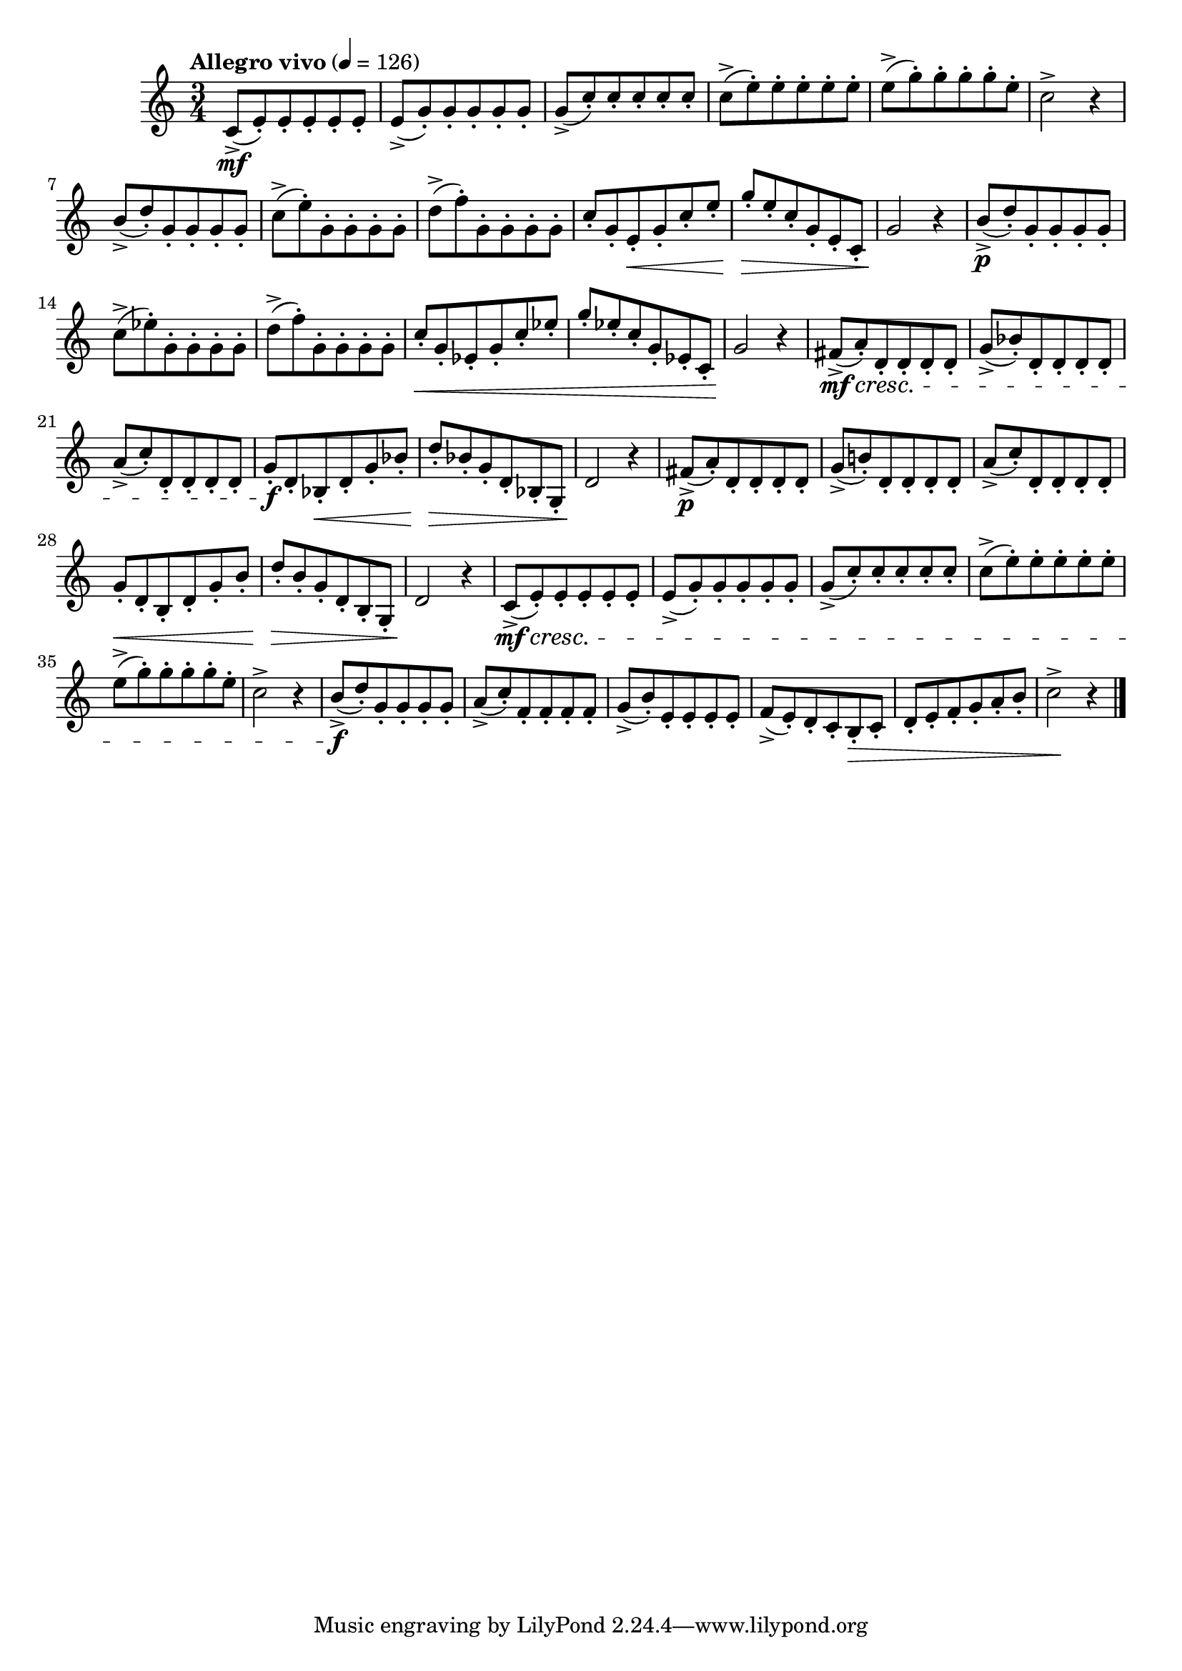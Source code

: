 \version "2.24.0"

\relative {
  \language "english"

  \transposition f

  \tempo "Allegro vivo" 4=126

  \key c \major
  \time 3/4

  #(define measures-one-to-six #{
    \relative {
      <<
        {
          c'8( e) 8 8 8 8 |
          e8( g) 8 8 8 8 |
          g8( c) 8 8 8 8 |
          c8( e) 8 8 8 8 |
          e8( g) 8 8 8 e |
        }
        { \repeat unfold 5 { s8-> \repeat unfold 5 { s-. } } } |
      >>
      c2-> r4 |
    }
  #})

  <> \mf
  \measures-one-to-six

  <<
    {
      b'8( d) g,8 8 8 8 |
      c8( e) g,8 8 8 8 |
      d'8( f) g,8 8 8 8 |
      c8 g e \< g c e |
      g \> e c g e c |
    }
    {
      \repeat unfold 3 { s8-> \repeat unfold 5 { s-. } } |
      \repeat unfold 2 { \repeat unfold 6 { s8-. } } |
    }
  >>
  g'2 \! r4 |

  <<
    {
      b8( \p d) g,8 8 8 8 |
      c8( e-flat) g,8 8 8 8 |
      d'8( f) g,8 8 8 8 |
      c8 \< g e-flat g c e-flat |
      g e-flat c g e-flat c |
    }
    {
      \repeat unfold 3 { s8-> \repeat unfold 5 { s-. } } |
      \repeat unfold 2 { \repeat unfold 6 { s8-. } } |
    }
  >>
  g'2 \! r4 |

  <<
    {
      f-sharp8( \mf \cresc a) d,8 8 8 8 |
      g8( b-flat) d,8 8 8 8 |
      a'8( c) d,8 8 8 8 |
      g8 \f d b-flat \< d g b-flat |
      d \> b-flat g d b-flat g |
    }
    {
      \repeat unfold 3 { s8-> \repeat unfold 5 { s-. } } |
      \repeat unfold 2 { \repeat unfold 6 { s8-. } } |
    }
  >>
  d'2 \! r4 |

  <<
    {
      f-sharp8( \p a) d,8 8 8 8 |
      g8( b!) d,8 8 8 8 |
      a'8( c) d,8 8 8 8 |
      g8 \< d b d g b |
      d \> b g d b g |
    }
    {
      \repeat unfold 3 { s8-> \repeat unfold 5 { s-. } } |
      \repeat unfold 2 { \repeat unfold 6 { s8-. } } |
    }
  >>
  d'2 \! r4 |

  <> \mf \cresc
  \measures-one-to-six

  <<
    {
      b'8( \f d) g,8 8 8 8 |
      a8( c) f,8 8 8 8 |
      g8( b) e,8 8 8 8 |
      f8( e) d c b \tweak to-barline ##f \> c |
      d e f g a b |
    }
    {
      \repeat unfold 4 { s8-> \repeat unfold 5 { s-. } } |
      \repeat unfold 6 { s8-. } |
    }
  >>
  c2-> \! r4 | \bar "|."
}
